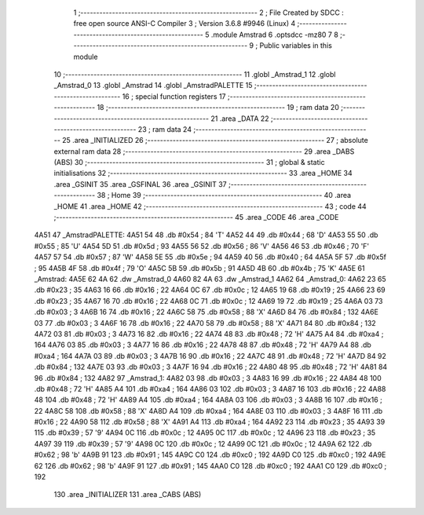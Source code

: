                               1 ;--------------------------------------------------------
                              2 ; File Created by SDCC : free open source ANSI-C Compiler
                              3 ; Version 3.6.8 #9946 (Linux)
                              4 ;--------------------------------------------------------
                              5 	.module Amstrad
                              6 	.optsdcc -mz80
                              7 	
                              8 ;--------------------------------------------------------
                              9 ; Public variables in this module
                             10 ;--------------------------------------------------------
                             11 	.globl _Amstrad_1
                             12 	.globl _Amstrad_0
                             13 	.globl _Amstrad
                             14 	.globl _AmstradPALETTE
                             15 ;--------------------------------------------------------
                             16 ; special function registers
                             17 ;--------------------------------------------------------
                             18 ;--------------------------------------------------------
                             19 ; ram data
                             20 ;--------------------------------------------------------
                             21 	.area _DATA
                             22 ;--------------------------------------------------------
                             23 ; ram data
                             24 ;--------------------------------------------------------
                             25 	.area _INITIALIZED
                             26 ;--------------------------------------------------------
                             27 ; absolute external ram data
                             28 ;--------------------------------------------------------
                             29 	.area _DABS (ABS)
                             30 ;--------------------------------------------------------
                             31 ; global & static initialisations
                             32 ;--------------------------------------------------------
                             33 	.area _HOME
                             34 	.area _GSINIT
                             35 	.area _GSFINAL
                             36 	.area _GSINIT
                             37 ;--------------------------------------------------------
                             38 ; Home
                             39 ;--------------------------------------------------------
                             40 	.area _HOME
                             41 	.area _HOME
                             42 ;--------------------------------------------------------
                             43 ; code
                             44 ;--------------------------------------------------------
                             45 	.area _CODE
                             46 	.area _CODE
   4A51                      47 _AmstradPALETTE:
   4A51 54                   48 	.db #0x54	; 84	'T'
   4A52 44                   49 	.db #0x44	; 68	'D'
   4A53 55                   50 	.db #0x55	; 85	'U'
   4A54 5D                   51 	.db #0x5d	; 93
   4A55 56                   52 	.db #0x56	; 86	'V'
   4A56 46                   53 	.db #0x46	; 70	'F'
   4A57 57                   54 	.db #0x57	; 87	'W'
   4A58 5E                   55 	.db #0x5e	; 94
   4A59 40                   56 	.db #0x40	; 64
   4A5A 5F                   57 	.db #0x5f	; 95
   4A5B 4F                   58 	.db #0x4f	; 79	'O'
   4A5C 5B                   59 	.db #0x5b	; 91
   4A5D 4B                   60 	.db #0x4b	; 75	'K'
   4A5E                      61 _Amstrad:
   4A5E 62 4A                62 	.dw _Amstrad_0
   4A60 82 4A                63 	.dw _Amstrad_1
   4A62                      64 _Amstrad_0:
   4A62 23                   65 	.db #0x23	; 35
   4A63 16                   66 	.db #0x16	; 22
   4A64 0C                   67 	.db #0x0c	; 12
   4A65 19                   68 	.db #0x19	; 25
   4A66 23                   69 	.db #0x23	; 35
   4A67 16                   70 	.db #0x16	; 22
   4A68 0C                   71 	.db #0x0c	; 12
   4A69 19                   72 	.db #0x19	; 25
   4A6A 03                   73 	.db #0x03	; 3
   4A6B 16                   74 	.db #0x16	; 22
   4A6C 58                   75 	.db #0x58	; 88	'X'
   4A6D 84                   76 	.db #0x84	; 132
   4A6E 03                   77 	.db #0x03	; 3
   4A6F 16                   78 	.db #0x16	; 22
   4A70 58                   79 	.db #0x58	; 88	'X'
   4A71 84                   80 	.db #0x84	; 132
   4A72 03                   81 	.db #0x03	; 3
   4A73 16                   82 	.db #0x16	; 22
   4A74 48                   83 	.db #0x48	; 72	'H'
   4A75 A4                   84 	.db #0xa4	; 164
   4A76 03                   85 	.db #0x03	; 3
   4A77 16                   86 	.db #0x16	; 22
   4A78 48                   87 	.db #0x48	; 72	'H'
   4A79 A4                   88 	.db #0xa4	; 164
   4A7A 03                   89 	.db #0x03	; 3
   4A7B 16                   90 	.db #0x16	; 22
   4A7C 48                   91 	.db #0x48	; 72	'H'
   4A7D 84                   92 	.db #0x84	; 132
   4A7E 03                   93 	.db #0x03	; 3
   4A7F 16                   94 	.db #0x16	; 22
   4A80 48                   95 	.db #0x48	; 72	'H'
   4A81 84                   96 	.db #0x84	; 132
   4A82                      97 _Amstrad_1:
   4A82 03                   98 	.db #0x03	; 3
   4A83 16                   99 	.db #0x16	; 22
   4A84 48                  100 	.db #0x48	; 72	'H'
   4A85 A4                  101 	.db #0xa4	; 164
   4A86 03                  102 	.db #0x03	; 3
   4A87 16                  103 	.db #0x16	; 22
   4A88 48                  104 	.db #0x48	; 72	'H'
   4A89 A4                  105 	.db #0xa4	; 164
   4A8A 03                  106 	.db #0x03	; 3
   4A8B 16                  107 	.db #0x16	; 22
   4A8C 58                  108 	.db #0x58	; 88	'X'
   4A8D A4                  109 	.db #0xa4	; 164
   4A8E 03                  110 	.db #0x03	; 3
   4A8F 16                  111 	.db #0x16	; 22
   4A90 58                  112 	.db #0x58	; 88	'X'
   4A91 A4                  113 	.db #0xa4	; 164
   4A92 23                  114 	.db #0x23	; 35
   4A93 39                  115 	.db #0x39	; 57	'9'
   4A94 0C                  116 	.db #0x0c	; 12
   4A95 0C                  117 	.db #0x0c	; 12
   4A96 23                  118 	.db #0x23	; 35
   4A97 39                  119 	.db #0x39	; 57	'9'
   4A98 0C                  120 	.db #0x0c	; 12
   4A99 0C                  121 	.db #0x0c	; 12
   4A9A 62                  122 	.db #0x62	; 98	'b'
   4A9B 91                  123 	.db #0x91	; 145
   4A9C C0                  124 	.db #0xc0	; 192
   4A9D C0                  125 	.db #0xc0	; 192
   4A9E 62                  126 	.db #0x62	; 98	'b'
   4A9F 91                  127 	.db #0x91	; 145
   4AA0 C0                  128 	.db #0xc0	; 192
   4AA1 C0                  129 	.db #0xc0	; 192
                            130 	.area _INITIALIZER
                            131 	.area _CABS (ABS)
